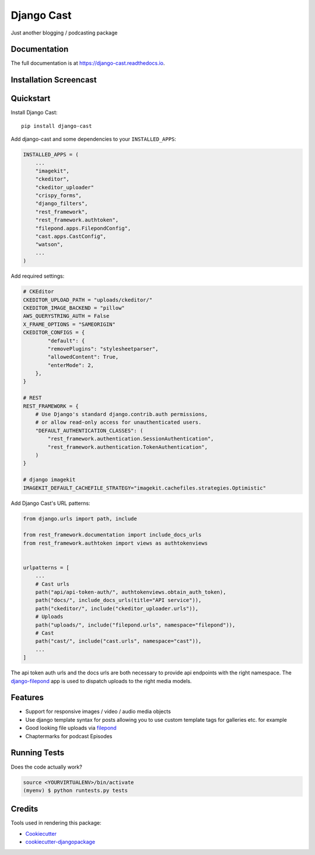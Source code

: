 =============================
Django Cast
=============================

.. image:: https://badge.fury.io/py/django-cast.svg
    :target: https://badge.fury.io/py/django-cast

.. image:: https://travis-ci.org/ephes/django-cast.svg?branch=master
    :target: https://travis-ci.org/ephes/django-cast

.. image:: https://codecov.io/gh/ephes/django-cast/branch/master/graph/badge.svg
    :target: https://codecov.io/gh/ephes/django-cast

.. image:: https://img.shields.io/badge/code%20style-black-000000.svg
    :target: https://github.com/ephes/django-cast


Just another blogging / podcasting package

Documentation
-------------

The full documentation is at https://django-cast.readthedocs.io.

Installation Screencast
-----------------------
.. raw:: html

    <div style="position: relative; padding-bottom: 56.25%; height: 0; overflow: hidden; max-width: 100%; height: auto;">
            <iframe src="https://www.youtube.com/embed/wPAYfpqg2EQ" frameborder="0" allowfullscreen style="position: absolute; top: 0; left: 0; width: 100%; height: 100%;"></iframe>
    </div>

Quickstart
----------

Install Django Cast::

    pip install django-cast

Add django-cast and some dependencies to your ``INSTALLED_APPS``:

.. code-block:: python

    INSTALLED_APPS = (
        ...
        "imagekit",
        "ckeditor",
        "ckeditor_uploader"
        "crispy_forms",
        "django_filters",
        "rest_framework",
        "rest_framework.authtoken",
        "filepond.apps.FilepondConfig",
        "cast.apps.CastConfig",
        "watson",
        ...
    )



Add required settings:

.. code-block:: python

    # CKEditor
    CKEDITOR_UPLOAD_PATH = "uploads/ckeditor/"
    CKEDITOR_IMAGE_BACKEND = "pillow"
    AWS_QUERYSTRING_AUTH = False
    X_FRAME_OPTIONS = "SAMEORIGIN"
    CKEDITOR_CONFIGS = {
            "default": {
            "removePlugins": "stylesheetparser",
            "allowedContent": True,
            "enterMode": 2,
        },
    }

    # REST
    REST_FRAMEWORK = {
        # Use Django's standard django.contrib.auth permissions,
        # or allow read-only access for unauthenticated users.
        "DEFAULT_AUTHENTICATION_CLASSES": (
            "rest_framework.authentication.SessionAuthentication",
            "rest_framework.authentication.TokenAuthentication",
        )
    }

    # django imagekit
    IMAGEKIT_DEFAULT_CACHEFILE_STRATEGY="imagekit.cachefiles.strategies.Optimistic"


Add Django Cast's URL patterns:

.. code-block:: python

    from django.urls import path, include

    from rest_framework.documentation import include_docs_urls
    from rest_framework.authtoken import views as authtokenviews


    urlpatterns = [
        ...
        # Cast urls
        path("api/api-token-auth/", authtokenviews.obtain_auth_token),
        path("docs/", include_docs_urls(title="API service")),
        path("ckeditor/", include("ckeditor_uploader.urls")),
        # Uploads
        path("uploads/", include("filepond.urls", namespace="filepond")),
        # Cast
        path("cast/", include("cast.urls", namespace="cast")),
        ...
    ]

The api token auth urls and the docs urls are both necessary to provide api endpoints
with the right namespace. The `django-filepond <https://github.com/ephes/django-filepond>`_
app is used to dispatch uploads to the right media models.

Features
--------

* Support for responsive images / video / audio media objects
* Use django template syntax for posts allowing you to use custom template tags for galleries etc. for example
* Good looking file uploads via `filepond <https://pqina.nl/filepond/>`_
* Chaptermarks for podcast Episodes

Running Tests
-------------

Does the code actually work?

.. code-block:: shell

    source <YOURVIRTUALENV>/bin/activate
    (myenv) $ python runtests.py tests

Credits
-------

Tools used in rendering this package:

*  Cookiecutter_
*  `cookiecutter-djangopackage`_

.. _Cookiecutter: https://github.com/audreyr/cookiecutter
.. _`cookiecutter-djangopackage`: https://github.com/pydanny/cookiecutter-djangopackage
